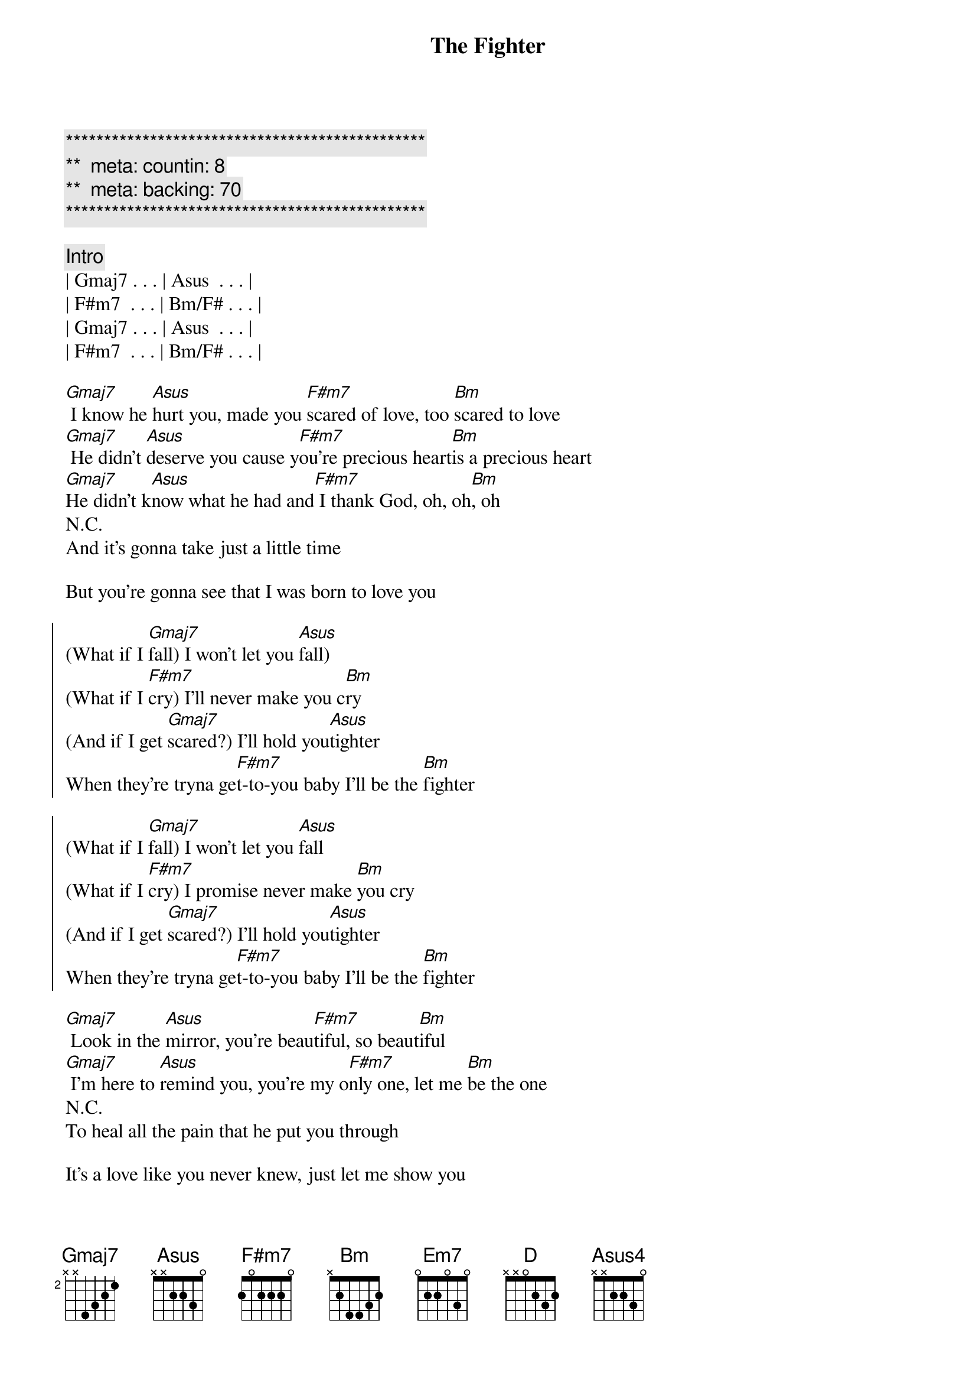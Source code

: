 {title: The Fighter}
{artist: Keith Urban}
{key: Bm}
{duration: 2:40}
{tempo: }
{meta: countin: 8}
{meta: backing: 70}

{c:***********************************************}
{c:**  meta: countin: 8   }
{c:**  meta: backing: 70   }
{c:***********************************************}

{comment: Intro}
| Gmaj7 . . . | Asus  . . . | 
| F#m7  . . . | Bm/F# . . . |
| Gmaj7 . . . | Asus  . . . | 
| F#m7  . . . | Bm/F# . . . |

{start_of_verse}
[Gmaj7] I know he [Asus]hurt you, made you [F#m7]scared of love, too [Bm]scared to love
[Gmaj7] He didn't [Asus]deserve you cause y[F#m7]ou're precious heart[Bm]is a precious heart
[Gmaj7]He didn't k[Asus]now what he had and[F#m7] I thank God, oh, oh[Bm], oh
N.C.
And it's gonna take just a little time
{end_of_verse}

But you're gonna see that I was born to love you

{start_of_chorus}
(What if I [Gmaj7]fall) I won't let you [Asus]fall)
(What if I [F#m7]cry) I'll never make you c[Bm]ry
(And if I get [Gmaj7]scared?) I'll hold you[Asus]tighter
When they're tryna ge[F#m7]t-to-you baby I'll be the [Bm]fighter

(What if I [Gmaj7]fall) I won't let you [Asus]fall
(What if I [F#m7]cry) I promise never make [Bm]you cry
(And if I get [Gmaj7]scared?) I'll hold you[Asus]tighter
When they're tryna ge[F#m7]t-to-you baby I'll be the [Bm]fighter
{end_of_chorus}

{start_of_verse}
[Gmaj7] Look in the [Asus]mirror, you're beau[F#m7]tiful, so beaut[Bm]iful
[Gmaj7] I'm here to [Asus]remind you, you're my o[F#m7]nly one, let me [Bm]be the one
N.C.
To heal all the pain that he put you through

It's a love like you never knew, just let me show you
{end_of_verse}


{start_of_chorus}
(What if I [Gmaj7]fall) I won't let you [Asus]fall)
(What if I [F#m7]cry) I'll never make you c[Bm]ry
(And if I get [Gmaj7]scared?) I'll hold you[Asus]tighter
When they're tryna ge[F#m7]t-to-you baby I'll be the [Bm]fighter

(What if I [Gmaj7]fall) I won't let you [Asus]fall
(What if I [F#m7]cry) I promise I'll never make [Bm]you cry
(And if I get [Gmaj7]scared?) I'll hold you[Asus]tighter
When they're tryna ge[F#m7]t-to-you baby I'll be the [Bm]fighter
{end_of_chorus}

{comment: Bridge}
[G2] I wanna believe that you [Em7]got me baby
[Bm] I swear I do from [D]now until the next life
[G2] I wanna love, wanna [Em7]give you all my [Bm]heart

{start_of_chorus}
(What if I [Gmaj7]fall) I won't let you [Asus]fall)
(What if I [F#m7]cry) I'll never make you c[Bm]ry
(And if I get [Gmaj7]scared?) I'll hold you[Asus]tighter
When they're tryna ge[F#m7]t-to-you baby I'll be the [Bm]fighter

(What if I [Gmaj7]fall) I won't let you [Asus]fall
(What if I [F#m7]cry) I promise I'll never make [Bm]you cry
(And if I get [Gmaj7]scared?) I'll hold you[Asus]tighter
When they're tryna ge[F#m7]t-to-you baby I'll be the [Bm]fighter
{end_of_chorus}

{comment: Outro}
What if I [Gmaj7*]fall   [Asus]What if I cr[F#m7]y[Bm]
And if I get [Gmaj7]scared? (I'll hold you [Asus4]tighter)
When they're tryna get[F#m7] to you baby I'll be the [Bm]fighter
